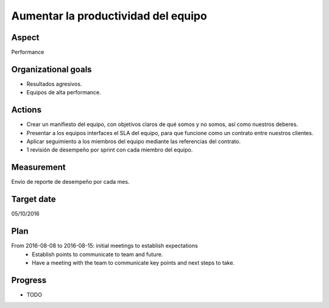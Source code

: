 Aumentar la productividad del equipo
====================================

Aspect
------

Performance

Organizational goals
--------------------

- Resultados agresivos.
- Equipos de alta performance.
  
Actions
-------

- Crear un manifiesto del equipo, con objetivos claros de qué somos y no
  somos, así como nuestros deberes.
- Presentar a los equipos interfaces el SLA del equipo, para que funcione
  como un contrato entre nuestros clientes.
- Aplicar seguimiento a los miembros del equipo mediante las referencias del
  contrato.
- 1 revisión de desempeño por sprint con cada miembro del equipo.

Measurement
-----------

Envío de reporte de desempeño por cada mes.

Target date
-----------

05/10/2016

Plan
----

From 2016-08-08 to 2016-08-15: initial meetings to establish expectations
  - Establish points to communicate to team and future.
  - Have a meeting with the team to communicate key points and next steps to
    take.

Progress
--------

* TODO

